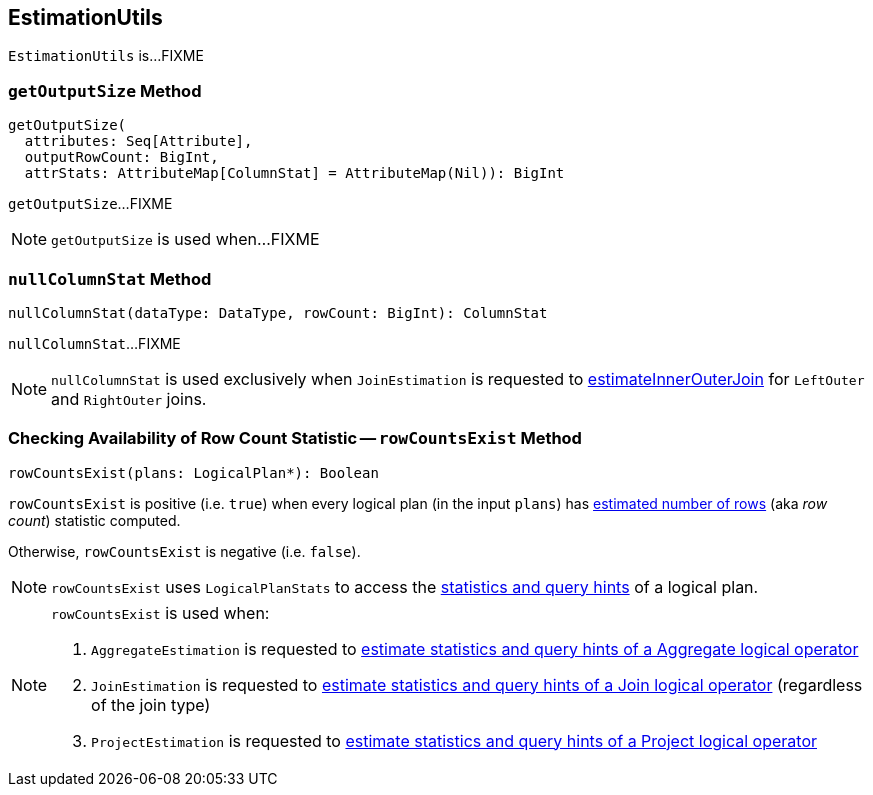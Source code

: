 == [[EstimationUtils]] EstimationUtils

`EstimationUtils` is...FIXME

=== [[getOutputSize]] `getOutputSize` Method

[source, scala]
----
getOutputSize(
  attributes: Seq[Attribute],
  outputRowCount: BigInt,
  attrStats: AttributeMap[ColumnStat] = AttributeMap(Nil)): BigInt
----

`getOutputSize`...FIXME

NOTE: `getOutputSize` is used when...FIXME

=== [[nullColumnStat]] `nullColumnStat` Method

[source, scala]
----
nullColumnStat(dataType: DataType, rowCount: BigInt): ColumnStat
----

`nullColumnStat`...FIXME

NOTE: `nullColumnStat` is used exclusively when `JoinEstimation` is requested to link:spark-sql-JoinEstimation.adoc#estimateInnerOuterJoin[estimateInnerOuterJoin] for `LeftOuter` and `RightOuter` joins.

=== [[rowCountsExist]] Checking Availability of Row Count Statistic -- `rowCountsExist` Method

[source, scala]
----
rowCountsExist(plans: LogicalPlan*): Boolean
----

`rowCountsExist` is positive (i.e. `true`) when every logical plan (in the input `plans`) has link:spark-sql-Statistics.adoc#rowCount[estimated number of rows] (aka _row count_) statistic computed.

Otherwise, `rowCountsExist` is negative (i.e. `false`).

NOTE: `rowCountsExist` uses `LogicalPlanStats` to access the link:spark-sql-LogicalPlanStats.adoc#stats[statistics and query hints] of a logical plan.

[NOTE]
====
`rowCountsExist` is used when:

1. `AggregateEstimation` is requested to link:spark-sql-AggregateEstimation.adoc#estimate[estimate statistics and query hints of a Aggregate logical operator]

1. `JoinEstimation` is requested to link:spark-sql-JoinEstimation.adoc#estimate[estimate statistics and query hints of a Join logical operator] (regardless of the join type)

1. `ProjectEstimation` is requested to link:spark-sql-ProjectEstimation.adoc#estimate[estimate statistics and query hints of a Project logical operator]
====
